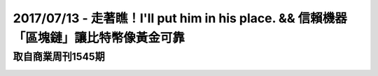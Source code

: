 2017/07/13 - 走著瞧！I'll put him in his place. && 信賴機器「區塊鏈」讓比特幣像黃金可靠
=====================================================================================================================================================================================

取自商業周刊1545期
---------------------------------

.. image:: Images/20170713-1.jpg

.. image:: Images/20170713-2.jpg

.. image:: Images/20170713-3.jpg

.. image:: Images/20170713-4.jpg
